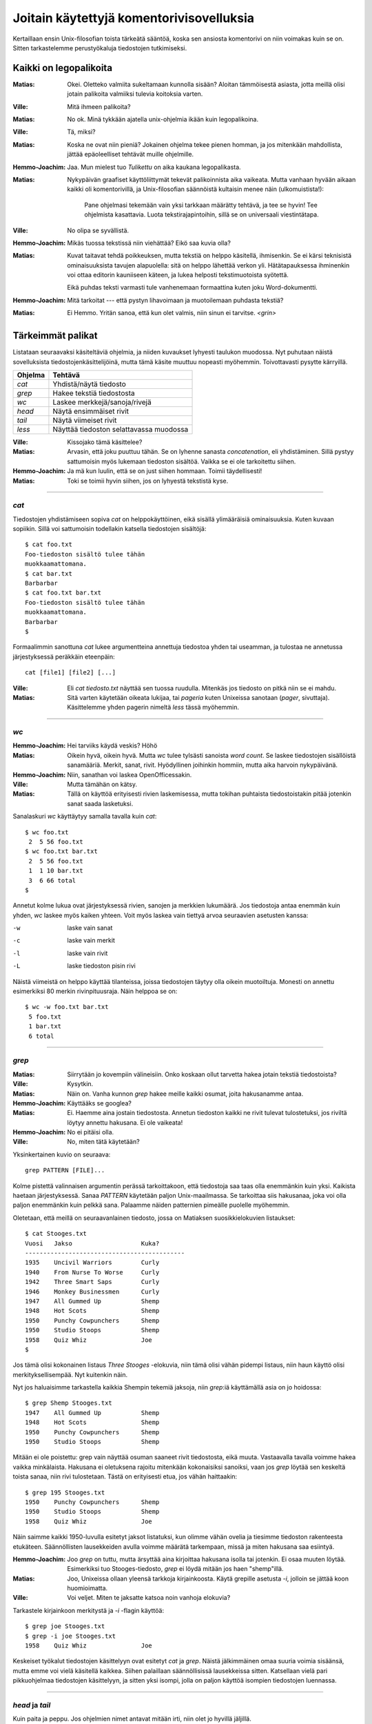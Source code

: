 Joitain käytettyjä komentorivisovelluksia
=========================================

Kertaillaan ensin Unix-filosofian toista tärkeätä sääntöä, koska sen ansiosta
komentorivi on niin voimakas kuin se on. Sitten tarkastelemme perustyökaluja
tiedostojen tutkimiseksi.

Kaikki on legopalikoita
-----------------------

:Matias:        Okei. Oletteko valmiita sukeltamaan kunnolla sisään? Aloitan
                tämmöisestä asiasta, jotta meillä olisi jotain palikoita
                valmiiksi tulevia koitoksia varten.
:Ville:         Mitä ihmeen palikoita?
:Matias:        No ok. Minä tykkään ajatella unix-ohjelmia ikään kuin
                legopalikoina.
:Ville:         Tä, miksi?
:Matias:        Koska ne ovat niin pieniä? Jokainen ohjelma tekee pienen
                homman, ja jos mitenkään mahdollista, jättää epäoleelliset
                tehtävät muille ohjelmille.
:Hemmo-Joachim: Jaa. Mun mielest tuo *Tulikettu* on aika kaukana
                legopalikasta.
:Matias:        Nykypäivän graafiset käyttöliittymät tekevät palikoinnista
                aika vaikeata. Mutta vanhaan hyvään aikaan kaikki oli
                komentorivillä, ja Unix-filosofian säännöistä kultaisin menee
                näin (ulkomuistista!):

                    Pane ohjelmasi tekemään vain yksi tarkkaan määrätty
                    tehtävä, ja tee se hyvin! Tee ohjelmista kasattavia. Luota
                    tekstirajapintoihin, sillä se on universaali
                    viestintätapa.

:Ville:         No olipa se syvällistä.
:Hemmo-Joachim: Mikäs tuossa tekstissä niin viehättää? Eikö saa kuvia olla?
:Matias:        Kuvat taitavat tehdä poikkeuksen, mutta tekstiä on helppo
                käsitellä, ihmisenkin. Se ei kärsi teknisistä ominaisuuksista
                tavujen alapuolella: sitä on helppo lähettää verkon yli.
                Hätätapauksessa ihminenkin voi ottaa editorin kauniiseen
                käteen, ja lukea helposti tekstimuotoista syötettä.

                Eikä puhdas teksti varmasti tule vanhenemaan formaattina kuten
                joku Word-dokumentti.
:Hemmo-Joachim: Mitä tarkoitat --- että pystyn lihavoimaan ja muotoilemaan
                puhdasta tekstiä?
:Matias:        Ei Hemmo. Yritän sanoa, että kun olet valmis, niin sinun ei
                tarvitse. `<grin>`

Tärkeimmät palikat
------------------

Listataan seuraavaksi käsiteltäviä ohjelmia, ja niiden kuvaukset lyhyesti
taulukon muodossa. Nyt puhutaan näistä sovelluksista
tiedostojenkäsittelijöinä, mutta tämä käsite muuttuu nopeasti myöhemmin.
Toivottavasti pysytte kärryillä.

+-------------+-------------------------------------------------------+
| Ohjelma     | Tehtävä                                               |
+=============+=======================================================+
| `cat`       | Yhdistä/näytä tiedosto                                |
+-------------+-------------------------------------------------------+
| `grep`      | Hakee tekstiä tiedostosta                             |
+-------------+-------------------------------------------------------+
| `wc`        | Laskee merkkejä/sanoja/rivejä                         |
+-------------+-------------------------------------------------------+
| `head`      | Näytä ensimmäiset rivit                               |
+-------------+-------------------------------------------------------+
| `tail`      | Näytä viimeiset rivit                                 |
+-------------+-------------------------------------------------------+
| `less`      | Näyttää tiedoston selattavassa muodossa               |
+-------------+-------------------------------------------------------+

:Ville:         Kissojako tämä käsittelee?
:Matias:        Arvasin, että joku puuttuu tähän. Se on lyhenne sanasta
                *concatenation*, eli yhdistäminen. Sillä pystyy sattumoisin
                myös lukemaan tiedoston sisältöä. Vaikka se ei ole tarkoitettu
                siihen.
:Hemmo-Joachim: Ja mä kun luulin, että se on just siihen hommaan. Toimii
                täydellisesti!
:Matias:        Toki se toimii hyvin siihen, jos on lyhyestä tekstistä kyse.

---------

`cat`
.....

Tiedostojen yhdistämiseen sopiva `cat` on helppokäyttöinen, eikä sisällä
ylimääräisiä ominaisuuksia. Kuten kuvaan sopiikin. Sillä voi sattumoisin
todellakin katsella tiedostojen sisältöjä::

    $ cat foo.txt
    Foo-tiedoston sisältö tulee tähän
    muokkaamattomana.
    $ cat bar.txt
    Barbarbar
    $ cat foo.txt bar.txt
    Foo-tiedoston sisältö tulee tähän
    muokkaamattomana.
    Barbarbar
    $

Formaalimmin sanottuna `cat` lukee argumentteina annettuja tiedostoa yhden tai
useamman, ja tulostaa ne annetussa järjestyksessä peräkkäin eteenpäin::

    cat [file1] [file2] [...]

:Ville:         Eli `cat tiedosto.txt` näyttää sen tuossa ruudulla. Mitenkäs
                jos tiedosto on pitkä niin se ei mahdu.
:Matias:        Sitä varten käytetään oikeata lukijaa, tai *pageria* kuten
                Unixeissa sanotaan (*pager*, sivuttaja). Käsittelemme yhden
                pagerin nimeltä `less` tässä myöhemmin.

---------

`wc`
....

:Hemmo-Joachim: Hei tarviiks käydä veskis? Höhö
:Matias:        Oikein hyvä, oikein hyvä. Mutta `wc` tulee tylsästi sanoista
                `word count`. Se laskee tiedostojen sisällöistä sanamääriä.
                Merkit, sanat, rivit. Hyödyllinen joihinkin hommiin, mutta
                aika harvoin nykypäivänä.
:Hemmo-Joachim: Niin, sanathan voi laskea OpenOfficessakin.
:Ville:         Mutta tämähän on kätsy.
:Matias:        Tällä on käyttöä erityisesti rivien laskemisessa, mutta
                tokihan puhtaista tiedostoistakin pitää jotenkin sanat saada
                lasketuksi.

Sanalaskuri `wc` käyttäytyy samalla tavalla kuin `cat`::

    $ wc foo.txt        
     2  5 56 foo.txt
    $ wc foo.txt bar.txt 
     2  5 56 foo.txt
     1  1 10 bar.txt
     3  6 66 total
    $

Annetut kolme lukua ovat järjestyksessä rivien, sanojen ja merkkien lukumäärä.
Jos tiedostoja antaa enemmän kuin yhden, `wc` laskee myös kaiken yhteen. Voit
myös laskea vain tiettyä arvoa seuraavien asetusten kanssa:

-w   laske vain sanat
-c   laske vain merkit
-l   laske vain rivit
-L   laske tiedoston pisin rivi

Näistä viimeistä on helppo käyttää tilanteissa, joissa tiedostojen täytyy olla
oikein muotoiltuja. Monesti on annettu esimerkiksi 80 merkin rivinpituusraja.
Näin helppoa se on::

     $ wc -w foo.txt bar.txt 
      5 foo.txt
      1 bar.txt
      6 total


---------

`grep`
......

:Matias:        Siirrytään jo kovempiin välineisiin. Onko koskaan ollut
                tarvetta hakea jotain tekstiä tiedostoista?
:Ville:         Kysytkin.
:Matias:        Näin on. Vanha kunnon `grep` hakee meille kaikki osumat, joita
                hakusanamme antaa. 
:Hemmo-Joachim: Käyttääks se googlea?
:Matias:        Ei. Haemme aina jostain tiedostosta. Annetun tiedoston kaikki
                ne rivit tulevat tulostetuksi, jos riviltä löytyy annettu
                hakusana. Ei ole vaikeata!
:Hemmo-Joachim: No ei pitäisi olla.
:Ville:         No, miten tätä käytetään?

Yksinkertainen kuvio on seuraava::

    grep PATTERN [FILE]...

Kolme pistettä valinnaisen argumentin perässä tarkoittakoon, että tiedostoja
saa taas olla enemmänkin kuin yksi. Kaikista haetaan järjestyksessä. Sanaa
*PATTERN* käytetään paljon Unix-maailmassa. Se tarkoittaa siis hakusanaa, joka
voi olla paljon enemmänkin kuin pelkkä sana. Palaamme näiden patternien
pimeälle puolelle myöhemmin.

Oletetaan, että meillä on seuraavanlainen tiedosto, jossa on Matiaksen
suosikkielokuvien listaukset::

    $ cat Stooges.txt
    Vuosi   Jakso                   Kuka?
    --------------------------------------------
    1935    Uncivil Warriors        Curly
    1940    From Nurse To Worse     Curly
    1942    Three Smart Saps        Curly
    1946    Monkey Businessmen      Curly
    1947    All Gummed Up           Shemp
    1948    Hot Scots               Shemp
    1950    Punchy Cowpunchers      Shemp
    1950    Studio Stoops           Shemp
    1958    Quiz Whiz               Joe
    $

Jos tämä olisi kokonainen listaus *Three Stooges* -elokuvia, niin tämä olisi
vähän pidempi listaus, niin haun käyttö olisi merkityksellisempää. Nyt
kuitenkin näin.

Nyt jos haluaisimme tarkastella kaikkia Shempin tekemiä jaksoja, niin
`grep`:iä käyttämällä asia on jo hoidossa::

    $ grep Shemp Stooges.txt
    1947    All Gummed Up           Shemp
    1948    Hot Scots               Shemp
    1950    Punchy Cowpunchers      Shemp
    1950    Studio Stoops           Shemp

Mitään ei ole poistettu: grep vain näyttää osuman saaneet rivit tiedostosta,
eikä muuta. Vastaavalla tavalla voimme hakea vaikka minkälaista. Hakusana ei
oletuksena rajoitu mitenkään kokonaisiksi sanoiksi, vaan jos `grep` löytää sen
keskeltä toista sanaa, niin rivi tulostetaan. Tästä on erityisesti etua, jos
vähän haittaakin::

    $ grep 195 Stooges.txt
    1950    Punchy Cowpunchers      Shemp
    1950    Studio Stoops           Shemp
    1958    Quiz Whiz               Joe

Näin saimme kaikki 1950-luvulla esitetyt jaksot listatuksi, kun olimme vähän
ovelia ja tiesimme tiedoston rakenteesta etukäteen. Säännöllisten lausekkeiden
avulla voimme määrätä tarkempaan, missä ja miten hakusana saa esiintyä.

:Hemmo-Joachim: Joo `grep` on tuttu, mutta ärsyttää aina kirjoittaa hakusana
                isolla tai jotenkin. Ei osaa muuten löytää. Esimerkiksi tuo
                Stooges-tiedosto, `grep` ei löydä mitään jos haen "shemp"illä.
:Matias:        Joo, Unixeissa ollaan yleensä tarkkoja kirjainkoosta. Käytä
                grepille asetusta `-i`, jolloin se jättää koon huomioimatta.
:Ville:         Voi veljet. Miten te jaksatte katsoa noin vanhoja elokuvia?

Tarkastele kirjainkoon merkitystä ja `-i` -flagin käyttöä::

    $ grep joe Stooges.txt
    $ grep -i joe Stooges.txt
    1958    Quiz Whiz               Joe

Keskeiset työkalut tiedostojen käsittelyyn ovat esitetyt `cat` ja `grep`.
Näistä jälkimmäinen omaa suuria voimia sisäänsä, mutta emme voi vielä
käsitellä kaikkea.  Siihen palaillaan säännöllisissä lausekkeissa sitten.
Katsellaan vielä pari pikkuohjelmaa tiedostojen käsittelyyn, ja sitten yksi
isompi, jolla on paljon käyttöä isompien tiedostojen luennassa.


---------

`head` ja `tail`
................

Kuin paita ja peppu. Jos ohjelmien nimet antavat mitään irti, niin olet jo
hyvillä jäljillä.

:Matias:        Nyt on pari helppoa ohjelmaa. Jos teillä on pitkä tiedosto
                edessänne, niin siitä voi olla joskus mukava katsoa vain alku
                tai loppu. Tätä varten on `head` -- alkua varten ja `tail`
                sitten ... ?
:Hemmo-Joachim: No loppua varten.
:Matias:        Tulihan se sieltä.

Käsitellään molemmat yhdessä: `head` (ja `tail`) lukevat 10 ensimmäistä (tai
viimeistä) riviä tiedostosta, ja tulostavat ne. Lukeaksesi enemmän tai
vähemmän, voit antaa oman numeron `-n` -asetukselle::

    $ head -n 15 pitkäteksti.txt

Lukee tietenkin 15 riviä kymmenen sijaan.

:Ville:         No nämä minäkin ymmärrän ilman eri selvittelyjä. Mutta
                mihinkähän näitäkin tarvitsee... onhan tuossa tuo
                vierityspalkki vieressä.
:Matias:        Aina ei ole sitä, etkä varmaan sinäkään jaksa 10000-rivistä
                tiedostoa tulostaa kokonaan näytölle ja sitten skrollailla
                ylös, jotta näet tekstin otsikon?
:Ville:         No hyvä on. Mutta  `tail` on vielä turhempi. Jos minä tulostan
                jotain tässä komentorivillä näytölle niin ainakin ne viimeiset
                rivit jäävät aina näkyviin!
:Matias:        No näinhän se tekee, mutta `tail` sisältää yhden
                lisäerikoisuuden, joka tekee siitä erityisen hienon.

Tail-ohjelmalla voit reaaliaikaisesti seurata annetun tiedoston loppuun
kirjoitettuja rivejä. Tämä asetus on nimeltään `-f`, ja siinä moodissa `tail`
jää ikuiseen lukusilmukkaan odottamaan uuden datan ilmestymistä tiedostoon.
Kaikki uudet rivit tulostetaan sitten esille. Sitä on hankala demonstroida
oppaassa, mutta kahdessa eri konsolissa voit kokeilla asiaa näin:

Yhdessä konsolissa seuraavanlainen komento::

    $ while true ; do sleep 1 ; date >> date.txt ; done

Se jää suorittumaan hiljalleen. Avaa toinen konsoli, ja nyt voit `tail`
-ohjelman avulla seurata reaaliaikaisesti tiedoston `date.txt` kasvamista::

    $ tail -f date.txt
    Wed Jun 29 19:06:26 EEST 2011
    Wed Jun 29 19:06:27 EEST 2011
    Wed Jun 29 19:06:28 EEST 2011
    Wed Jun 29 19:06:29 EEST 2011
    ... jne ...

Tiedostoon pitäisi ilmestyä sekunnin välein yksi uusi rivi, jossa on
`date`-ohjelman tuloste kullakin kutsukerralla. Kun olet huvitellut tarpeeksi,
näppäinyhdistelmä `<C-c>` sekä tailille että toistaiseksi mystiselle
`while`-kokonaisuudelle saa ohjelmat hiljenemään.

---------

`less`
------

Tämä on tärkeämpi 

